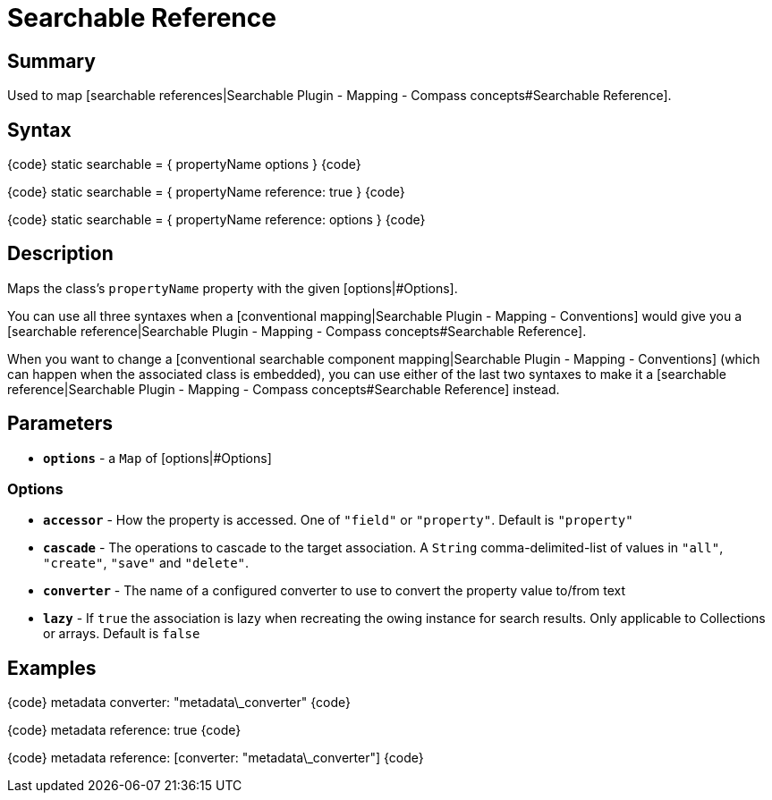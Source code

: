 = Searchable Reference

[discrete]
== Summary

Used to map [searchable references|Searchable Plugin - Mapping - Compass concepts#Searchable Reference].

[discrete]
== Syntax

{code}
static searchable = {
    propertyName options
}
{code}

{code}
static searchable = {
    propertyName reference: true
}
{code}

{code}
static searchable = {
    propertyName reference: options
}
{code}

[discrete]
== Description

Maps the class's `propertyName` property with the given [options|#Options].

You can use all three syntaxes when a [conventional mapping|Searchable Plugin - Mapping - Conventions] would give you a [searchable reference|Searchable Plugin - Mapping - Compass concepts#Searchable Reference].

When you want to change a [conventional searchable component mapping|Searchable Plugin - Mapping - Conventions] (which can happen when the associated class is embedded), you can use either of the last two syntaxes to make it a [searchable reference|Searchable Plugin - Mapping - Compass concepts#Searchable Reference] instead.

[discrete]
== Parameters

* *`options`* - a `Map` of [options|#Options]

[discrete]
=== Options

* *`accessor`* - How the property is accessed. One of `"field"` or `"property"`. Default is `"property"`
* *`cascade`* - The operations to cascade to the target association. A `String` comma-delimited-list of values in `"all"`, `"create"`, `"save"` and `"delete"`.
* *`converter`* - The name of a configured converter to use to convert the property value to/from text
* *`lazy`* - If `true` the association is lazy when recreating the owing instance for search results. Only applicable to Collections or arrays. Default is `false`

[discrete]
== Examples

{code}
// Provide a custom converter
metadata converter: "metadata\_converter"
{code}

{code}
// Map metadata as a reference, overriding any conventional mapping
metadata reference: true
{code}

{code}
// Map metadata as a reference, overriding any conventional mapping
// and define some options
metadata reference: [converter: "metadata\_converter"]
{code}